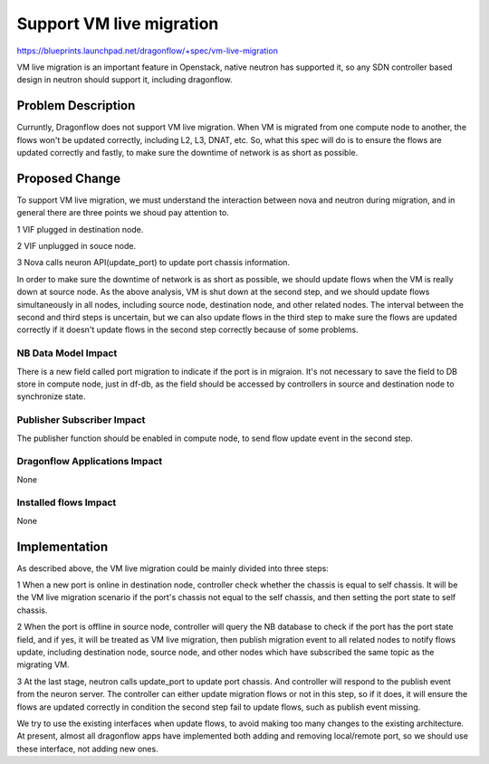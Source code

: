 ..
 This work is licensed under a Creative Commons Attribution 3.0 Unported
 License.

 http://creativecommons.org/licenses/by/3.0/legalcode

=========================
Support VM live migration
=========================

https://blueprints.launchpad.net/dragonflow/+spec/vm-live-migration

VM live migration is an important feature in Openstack, native neutron has
supported it, so any SDN controller based design in neutron should support
it, including dragonflow.

Problem Description
===================

Curruntly, Dragonflow does not support VM live migration. When VM is
migrated from one compute node to another, the flows won't be updated
correctly, including L2, L3, DNAT, etc. So, what this spec will do is to
ensure the flows are updated correctly and fastly, to make sure the
downtime of network is as short as possible.

Proposed Change
===============

To support VM live migration, we must understand the interaction between
nova and neutron during migration, and in general there are three points
we shoud pay attention to.

1 VIF plugged in destination node.

2 VIF unplugged in souce node.

3 Nova calls neuron API(update_port) to update port chassis information.

In order to make sure the downtime of network is as short as possible, we
should update flows when the VM is really down at source node. As the above
analysis, VM is shut down at the second step, and we should update flows
simultaneously in all nodes, including source node, destination node, and
other related nodes. The interval between the second and third steps is
uncertain, but we can also update flows in the third step to make sure the
flows are updated correctly if it doesn't update flows in the second step
correctly because of some problems.

NB Data Model Impact
--------------------

There is a new field called port migration to indicate if the port is in
migraion. It's not necessary to save the field to DB store in compute node,
just in df-db, as the field should be accessed by controllers in source
and destination node to synchronize state.

Publisher Subscriber Impact
---------------------------

The publisher function should be enabled in compute node, to send flow
update event in the second step.

Dragonflow Applications Impact
------------------------------

None

Installed flows Impact
----------------------

None

Implementation
==============

As described above, the VM live migration could be mainly divided into
three steps:

1 When a new port is online in destination node, controller check whether
the chassis is equal to self chassis. It will be the VM live migration
scenario if the port's chassis not equal to the self chassis, and then
setting the port state to self chassis.

2 When the port is offline in source node, controller will query the NB
database to check if the port has the port state field, and if yes, it
will be treated as VM live migration, then publish migration event to
all related nodes to notify flows update, including destination node,
source node, and other nodes which have subscribed the same topic as the
migrating VM.

3 At the last stage, neutron calls update_port to update port chassis.
And controller will respond to the publish event from the neuron server.
The controller can either update migration flows or not in this step,
so if it does, it will ensure the flows are updated correctly in condition
the second step fail to update flows, such as publish event missing.

We try to use the existing interfaces when update flows, to avoid making
too many changes to the existing architecture. At present, almost all
dragonflow apps have implemented both adding and removing local/remote
port, so we should use these interface, not adding new ones.



